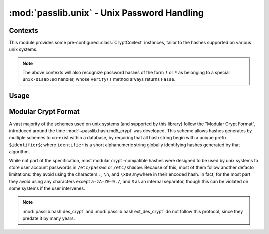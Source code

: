 ============================================
:mod:`passlib.unix` - Unix Password Handling
============================================

.. module:: passlib.unix
    :synopsis: frontend for encrypting & verifying passwords on unix systems

Contexts
========
This module provides some pre-configured :class:`CryptContext` instances,
tailor to the hashes supported on various unix systems.

.. object:: linux_context

    this should recognize the hashes used on most linux systems:
    :mod:`~passlib.hash.des_crypt`,
    :mod:`~passlib.hash.md5_crypt`,
    :mod:`~passlib.hash.sha256_crypt`, and
    :mod:`~passlib.hash.sha512_crypt` (used as the default).

.. object:: bsd_context

    this should recognize the hashes used on most bsd systems:
    :mod:`~passlib.hash.des_crypt`,
    :mod:`~passlib.hash.ext_des_crypt`,
    :mod:`~passlib.hash.nthash`,
    :mod:`~passlib.hash.md5_crypt`,
    :mod:`~passlib.hash.bcrypt` (used as the default).

.. note::

    The above contexts will also recognize password hashes
    of the form ``!`` or ``*`` as belonging to a special
    ``unix-disabled`` handler, whose ``verify()`` method
    always returns ``False``.

Usage
=====

.. todo::

    show usage example


.. _modular-crypt-format:

Modular Crypt Format
====================
A vast majority of the schemes used on unix systems (and supported by this library)
follow the "Modular Crypt Format", introduced around the time :mod:`~passlib.hash.md5_crypt` was developed.
This scheme allows hashes generates by multiple schemes to co-exist within a database,
by requiring that all hash string begin with a unique prefix ``$identifier$``;
where ``identifier`` is a short alphanumeric string globally identifying
hashes generated by that algorithm.

While not part of the specification, most modular crypt -compatible hashes
were designed to be used by unix systems to store user account passwords
in ``/etc/passwd`` or ``/etc/shadow``. Because of this, most of them
follow another defacto limitations: they avoid using the characters
``:``, ``\n``, and ``\x00`` anywhere in their encoded hash.
In fact, for the most part they avoid using any characters except
``a-zA-Z0-9./``, and ``$`` as an internal separator, though
this can be violated on some systems if the user intervenes.

.. note::
    :mod:`passlib.hash.des_crypt` and :mod:`passlib.hash.ext_des_crypt`
    do not follow this protocol, since they predate it by many years.
